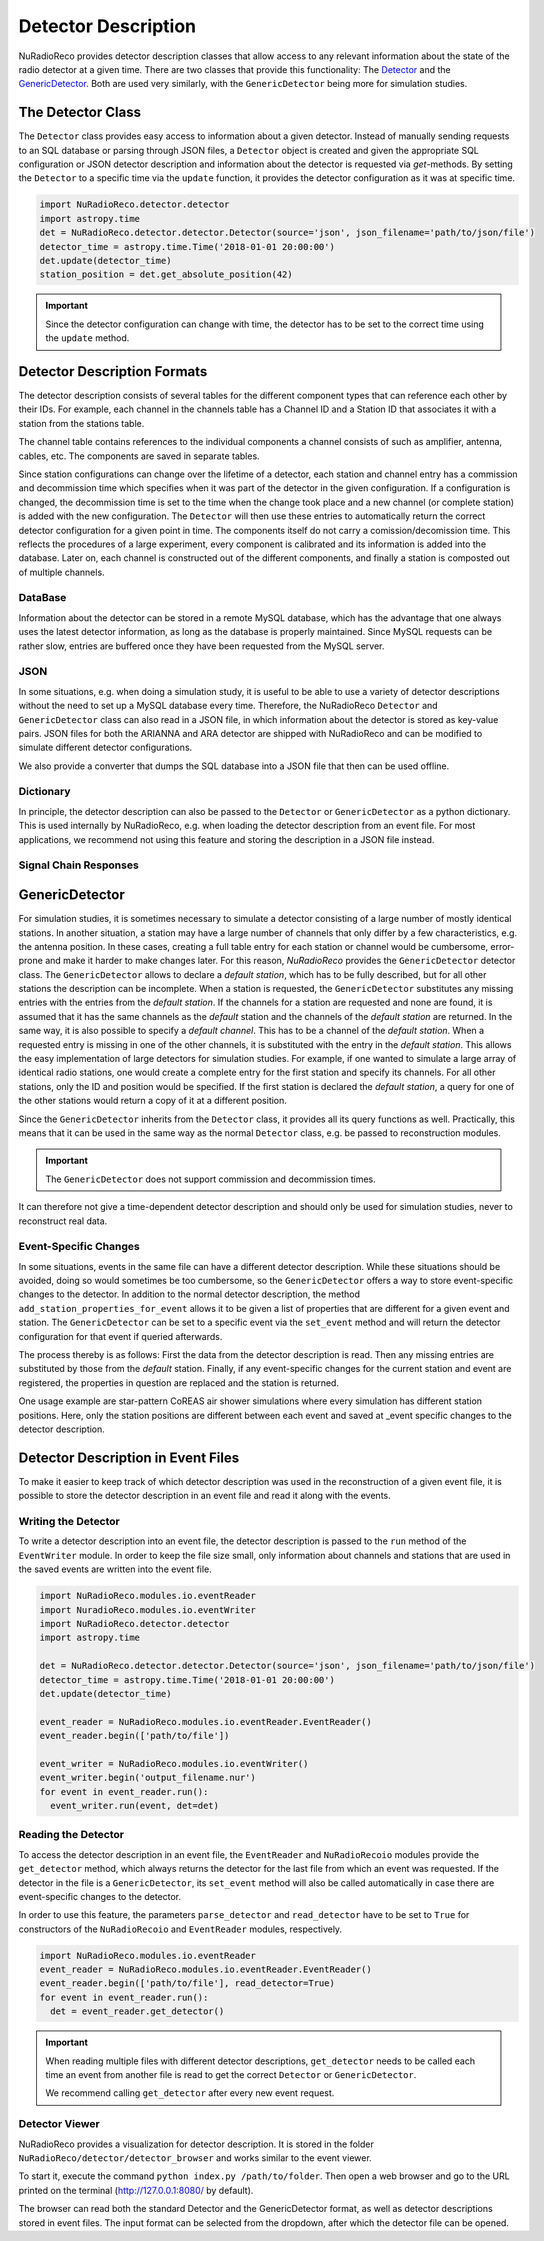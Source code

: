 Detector Description
=========================================
NuRadioReco provides detector description classes that allow access to any
relevant information about the state of the radio detector at a given time.
There are two classes that provide this functionality: The
`Detector <../NuRadioReco.detector.html#NuRadioReco.detector.detector.Detector>`_ and the
`GenericDetector <../NuRadioReco.detector.html#NuRadioReco.detector.generic_detector.GenericDetector>`_.
Both are used very similarly, with the ``GenericDetector`` being more for
simulation studies.



The Detector Class
-----------------------------
The ``Detector`` class provides easy access to information about a given detector.
Instead of manually sending requests to an SQL database or parsing through
JSON files, a ``Detector`` object is created and given the appropriate SQL
configuration or JSON detector description and information about the detector
is requested via *get*-methods. By setting the ``Detector`` to a specific time
via the ``update`` function, it provides the detector configuration as it was
at  specific time.

.. code-block:: python

  import NuRadioReco.detector.detector
  import astropy.time
  det = NuRadioReco.detector.detector.Detector(source='json', json_filename='path/to/json/file')
  detector_time = astropy.time.Time('2018-01-01 20:00:00')
  det.update(detector_time)
  station_position = det.get_absolute_position(42)

.. Important:: Since the detector configuration can change with time, the detector has to be set to the correct time using the ``update`` method.


Detector Description Formats
-----------------------------
The detector description consists of several tables for the different component
types that can reference each other by their IDs. For example, each channel
in the channels table has a Channel ID and a Station ID that associates it
with a station from the stations table.

The channel table contains references to the individual components a channel consists of such as amplifier, antenna, cables, etc.
The components are saved in separate tables.

Since station configurations can change over the lifetime of a detector, each station and channel entry
has a commission and decommission time which specifies when it was part of the
detector in the given configuration. If a configuration is changed, the decommission
time is set to the time when the change took place and a new channel (or complete station) is added
with the new configuration. The ``Detector`` will then use these entries to
automatically return the correct detector configuration for a given point in time.
The components itself do not carry a comission/decomission time. This reflects the procedures of a large experiment,
every component is calibrated and its information is added into the database. Later on, each channel is constructed out
of the different components, and finally a station is composted out of multiple channels.



DataBase
_______________

Information about the detector can be stored in a remote MySQL database, which has
the advantage that one always uses the latest detector information, as long as the
database is properly maintained. Since MySQL requests can be rather slow, entries
are buffered once they have been requested from the MySQL server.

JSON
_______________
In some situations, e.g. when doing a simulation study, it is useful to be able
to use a variety of detector descriptions without the need to set up a MySQL database
every time. Therefore, the NuRadioReco ``Detector`` and ``GenericDetector`` class
can also read in a JSON file, in which information about the detector is stored
as key-value pairs. JSON files for both the ARIANNA and ARA detector are shipped
with NuRadioReco and can be modified to simulate different detector configurations.

We also provide a converter that dumps the SQL database into a JSON file that then can be used offline.


Dictionary
_______________
In principle, the detector description can also be passed to the ``Detector``
or ``GenericDetector`` as a python dictionary. This is used internally by NuRadioReco,
e.g. when loading the detector description from an event file. For most applications,
we recommend not using this feature and storing the description in a JSON file instead.

Signal Chain Responses
_______________

GenericDetector
----------------------------

For simulation studies, it is sometimes necessary to simulate a detector
consisting of a large number of mostly identical stations. In another situation,
a station may have a large number of channels that only differ by a few characteristics,
e.g. the antenna position. In these cases, creating a full table entry for each
station or channel would be cumbersome, error-prone and make it harder to make
changes later.
For this reason, *NuRadioReco* provides the ``GenericDetector`` detector class.
The ``GenericDetector`` allows to declare a *default station*, which has to be fully
described, but for all other stations the description can be incomplete.
When a station is requested, the  ``GenericDetector`` substitutes any
missing entries with the entries from the *default station*. If the channels for
a station are requested and none are found, it is assumed that it has the same
channels as the *default* station and the channels of the *default station* are
returned.
In the same way, it is also possible to specify a *default channel*. This
has to be a channel of the *default station*. When a requested entry is missing
in one of the other channels, it is substituted with the entry in the *default station*.
This allows the easy implementation of large detectors for simulation studies.
For example, if one wanted to simulate a large array of identical radio stations,
one would create a complete entry for the first station and specify its channels.
For all other stations, only the ID and position would be specified.
If the first station is declared the *default station*, a query for one of the
other stations would return a copy of it at a different position.

Since the ``GenericDetector`` inherits from the ``Detector`` class, it provides
all its query functions as well. Practically, this means that it can be used
in the same way as the normal ``Detector`` class, e.g. be passed to reconstruction
modules.

.. Important:: The ``GenericDetector`` does not support commission and decommission times.
It can therefore not give a time-dependent detector description and should only be used
for simulation studies, never to reconstruct real data.

Event-Specific Changes
_______________
In some situations, events in the same file can have a different detector description.
While these situations should be avoided, doing so would sometimes be too cumbersome,
so the ``GenericDetector`` offers a way to store event-specific changes to the
detector.
In addition to the normal detector description, the method ``add_station_properties_for_event``
allows it to be given a list of properties that are different for a given event
and station. The ``GenericDetector`` can be set to a specific event via the
``set_event`` method and will return the detector configuration for that event
if queried afterwards.

The process thereby is as follows: First the data from the detector description
is read. Then any missing entries are substituted by those from the *default*
station. Finally, if any event-specific changes for the current station and event are
registered, the properties in question are replaced and the station is returned.

One usage example are star-pattern CoREAS air shower simulations where every simulation has different station positions.
Here, only the station positions are different between each event and saved at _event specific changes to the detector
description.

Detector Description in Event Files
----------------------------
To make it easier to keep track of which detector description was used in the reconstruction
of a given event file, it is possible to store the detector description in an
event file and read it along with the events.

Writing the Detector
_______________
To write a detector description into an event file, the detector description
is passed to the ``run`` method of the ``EventWriter`` module. In order to
keep the file size small, only information about channels and stations that
are used in the saved events are written into the event file.

.. code-block:: python

  import NuRadioReco.modules.io.eventReader
  import NuradioReco.modules.io.eventWriter
  import NuRadioReco.detector.detector
  import astropy.time

  det = NuRadioReco.detector.detector.Detector(source='json', json_filename='path/to/json/file')
  detector_time = astropy.time.Time('2018-01-01 20:00:00')
  det.update(detector_time)

  event_reader = NuRadioReco.modules.io.eventReader.EventReader()
  event_reader.begin(['path/to/file'])

  event_writer = NuRadioReco.modules.io.eventWriter()
  event_writer.begin('output_filename.nur')
  for event in event_reader.run():
    event_writer.run(event, det=det)

Reading the Detector
_______________
To access the detector description in an event file, the ``EventReader`` and
``NuRadioRecoio`` modules provide the ``get_detector`` method, which always
returns the detector for the last file from which an event was requested. If
the detector in the file is a ``GenericDetector``, its ``set_event`` method
will also be called automatically in case there are event-specific changes to
the detector.

In order to use this feature, the parameters ``parse_detector`` and ``read_detector``
have to be set to ``True`` for  constructors of the ``NuRadioRecoio`` and
``EventReader`` modules, respectively.

.. code-block:: python

  import NuRadioReco.modules.io.eventReader
  event_reader = NuRadioReco.modules.io.eventReader.EventReader()
  event_reader.begin(['path/to/file'], read_detector=True)
  for event in event_reader.run():
    det = event_reader.get_detector()

.. Important:: When reading multiple files with different detector descriptions, ``get_detector`` needs to be called
 each time an event from another file is read to get the correct ``Detector`` or ``GenericDetector``.

 We recommend calling ``get_detector`` after every new event request.

Detector Viewer
_________________
NuRadioReco provides a visualization for detector description. It is stored in the folder
``NuRadioReco/detector/detector_browser`` and works similar to the event viewer.

To start it, execute the command ``python index.py /path/to/folder``. Then open
a web browser and go to the URL printed on the terminal (http://127.0.0.1:8080/
by default).

The browser can read both the standard Detector and the GenericDetector format,
as well as detector descriptions stored in event files. The input format can
be selected from the dropdown, after which the detector file can be opened.
